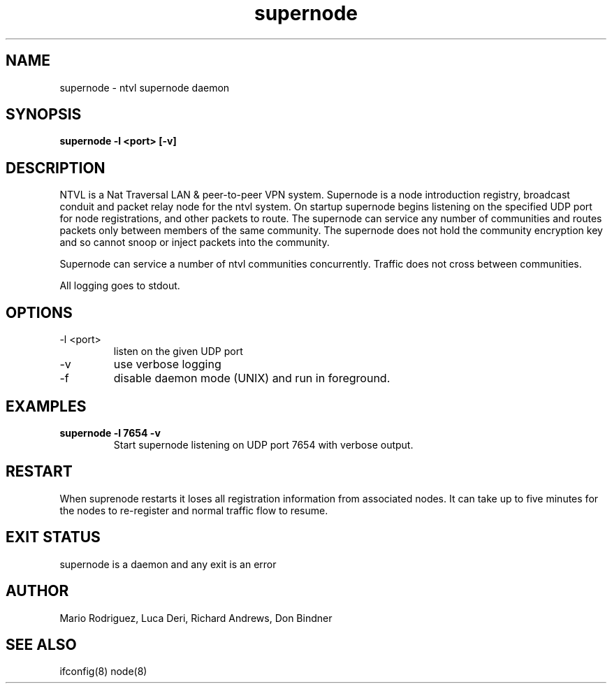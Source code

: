 .TH supernode 1  "Jun 10, 2012" "revision 120610-1917" "USER COMMANDS"
.SH NAME
supernode \- ntvl supernode daemon
.SH SYNOPSIS
.B supernode \-l <port> [\-v]
.SH DESCRIPTION
NTVL is a Nat Traversal LAN & peer-to-peer VPN system. Supernode is a node
introduction registry, broadcast conduit and packet relay node for the ntvl
system. On startup supernode begins listening on the specified UDP port for
node registrations, and other packets to route. The supernode can service
any number of communities and routes packets only between members of the same
community. The supernode does not hold the community encryption key and so 
cannot snoop or inject packets into the community.
.PP
Supernode can service a number of ntvl communities concurrently. Traffic does not
cross between communities.
.PP
All logging goes to stdout.
.SH OPTIONS
.TP
\-l <port>
listen on the given UDP port
.TP
\-v
use verbose logging
.TP
\-f
disable daemon mode (UNIX) and run in foreground.
.SH EXAMPLES
.TP
.B supernode -l 7654 -v
Start supernode listening on UDP port 7654 with verbose output.
.PP
.SH RESTART
When suprenode restarts it loses all registration information from associated
nodes. It can take up to five minutes for the nodes to re-register and
normal traffic flow to resume.
.SH EXIT STATUS
supernode is a daemon and any exit is an error
.SH AUTHOR
Mario Rodriguez, Luca Deri, Richard Andrews, Don Bindner
.SH SEE ALSO
ifconfig(8) node(8)
